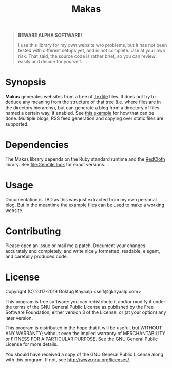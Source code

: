 #+title: Makas
#+category: Makas
#+description: Cut your Textile into a nice website.
#+options: toc:nil

#+BEGIN_QUOTE
*BEWARE ALPHA SOFTWARE!*

I use this library for my own website w/o problems, but it has not
been tested with different setups yet, and is not complete.  Use at
your own risk.  That said, the source code is rather brief, so you can
review easily and decide for yourself.
#+END_QUOTE

* Synopsis
*Makas* generates websites from a tree of [[https://www.promptworks.com/textile][Textile]] files.  It does
not try to deduce any meaning from the structure of that tree
(i.e. where files are in the directory hierarchy), but can generate a
blog from a directory of files named a certain way, if enabled.  See
[[file:doc/example-config/scripts/single-blog.rb][this example]] for how that can be done.  Multiple blogs, RSS feed
generation and copying over static files are supported.

* Dependencies
The Makas library depends on the Ruby standard runtime and the
[[http://redcloth.org/][RedCloth]] library.  See [[file:Gemfile.lock]] for exact versions.

* Usage
Documentation is TBD as this was just extracted from my own personal
blog.  But in the meantime the [[file:doc/][example files]] can be used to make a
working website.

* Contributing
Please open an issue or mail me a patch.  Document your changes
accurately and completely, and write nicely formatted, readable,
elegant, and carefully produced code.

* License
Copyright (C) 2017-2019  Göktuğ Kayaalp <self@gkayaalp.com>

This program is free software: you can redistribute it and/or modify
it under the terms of the GNU General Public License as published by
the Free Software Foundation, either version 3 of the License, or
(at your option) any later version.

This program is distributed in the hope that it will be useful,
but WITHOUT ANY WARRANTY; without even the implied warranty of
MERCHANTABILITY or FITNESS FOR A PARTICULAR PURPOSE.  See the
GNU General Public License for more details.

You should have received a copy of the GNU General Public License
along with this program.  If not, see <http://www.gnu.org/licenses/>.

